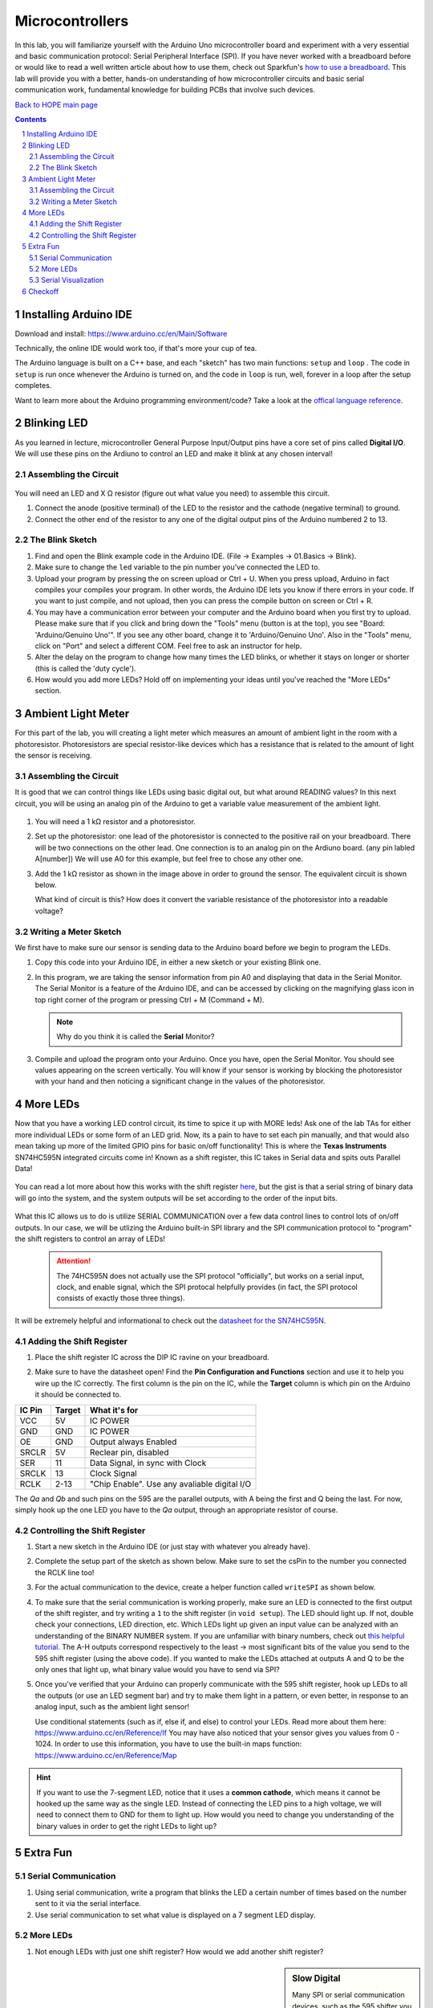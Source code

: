 ================
Microcontrollers
================

In this lab, you will familiarize yourself with the Arduino Uno microcontroller board
and experiment with a very essential and basic communication protocol: Serial
Peripheral Interface (SPI). If you have never worked with a breadboard before or would
like to read a well written article about how to use them, check out Sparkfun's 
`how to use a breadboard <https://learn.sparkfun.com/tutorials/how-to-use-a-breadboard/all>`_. 
This lab will provide you with a better, hands-on understanding of how microcontroller circuits and basic serial
communication work, fundamental knowledge for building PCBs that involve such devices. 

`Back to HOPE main page <../../pcb.html>`_ 

.. contents::
.. sectnum::

Installing Arduino IDE
======================
Download and install:
https://www.arduino.cc/en/Main/Software

Technically, the online IDE would work too, if that's more your cup of tea. 

The Arduino language is built on a C++ base, and each "sketch" has two main functions: ``setup`` and ``loop`` . The code in ``setup`` is run once whenever
the Arduino is turned on, and the code in ``loop`` is run, well, forever in a loop after the setup completes. 

Want to learn more about the Arduino programming environment/code? Take a look at the `offical language reference <https://www.arduino.cc/reference/en/>`_.  

Blinking LED
============
As you learned in lecture, microcontroller General Purpose Input/Output pins have
a core set of pins called **Digital I/O**. We will use these pins on the Ardiuno
to control an LED and make it blink at any chosen interval!

.. .. sidebar:: Analog VS Digital: Basic Understanding

..     In analog circuits, the circuit "understands" a continous range of voltages. 
..     In digital, there are only two possible states: 0 and 1. An analogy can be made
..     with light switches. Digital circuits are analogous to classic flip switches, 
..     while analog circuits are analogous to dimmer switches. 


Assembling the Circuit
-----------------------

   .. image:: ledblink_demo.jpg
      
You will need an LED and X Ω resistor (figure out what value you need) to assemble this circuit.

#. Connect the anode (positive terminal) of the LED to the resistor and the
   cathode (negative terminal) to ground.
#. Connect the other end of the resistor to any one of the digital output pins of the Arduino numbered 2 to 13.

The Blink Sketch
----------------
     
#. Find and open the Blink example code in the Arduino IDE. (File -> Examples -> 01.Basics -> Blink). 

#. Make sure to change the ``led`` variable to the pin number you've connected the LED to. 

#. Upload your program by pressing the on screen upload or Ctrl + U. When you press upload, Arduino in fact compiles your compiles your program. In other words, the Arduino IDE lets you know if there errors in your code. If you want to just compile, and not upload, then you can press the compile button on screen or Ctrl + R.

#. You may have a communication error between your computer and the Arduino board when you first try to upload. Please make sure that if you click and bring down the "Tools" menu (button is at the top), you see "Board: 'Arduino/Genuino Uno'". If you see any other board, change it to 'Arduino/Genuino Uno'. Also in the "Tools" menu, click on "Port" and select a different COM. Feel free to ask an instructor for help.

#. Alter the delay on the program to change how many times the LED blinks, or whether it stays on longer or shorter (this is called the 'duty cycle'). 

#. How would you add more LEDs? Hold off on implementing your ideas until you've reached the "More LEDs" section. 

Ambient Light Meter
===================
For this part of the lab, you will creating a light meter which measures an amount of ambient light in the room with a photoresistor.
Photoresistors are special resistor-like devices which has a resistance that is related to the amount of light the sensor is receiving. 

Assembling the Circuit
----------------------
      
It is good that we can control things like LEDs using basic digital out, but what around READING values? In this
next circuit, you will be using an analog pin of the Arduino to get a variable value measurement of the ambient light. 

   .. image:: lightmeter_demo.png

#. You will need a 1 kΩ resistor and a photoresistor.

#. Set up the photoresistor: one lead of the photoresistor is connected to the positive rail on your breadboard. 
   There will be two connections on the other lead. One connection is to an analog pin on the Ardiuno board. (any pin labled A[number])
   We will use A0 for this example, but feel free to chose any other one. 

#. Add the 1 kΩ resistor as shown in the image above in order to ground the sensor. The equivalent circuit is shown below. 

   .. image:: res_div.png

   What kind of circuit is this? How does it convert the variable resistance of the photoresistor into a readable voltage? 

Writing a Meter Sketch
----------------------
We first have to make sure our sensor is sending data to the Arduino board before we begin to program the LEDs.

#. Copy this code into your Arduino IDE, in either a new sketch or your existing Blink one. 

   .. image:: sensor_test.png

#. In this program, we are taking the sensor information from pin A0 and displaying that data in the Serial Monitor. 
   The Serial Monitor is a feature of the Arduino IDE, and can be accessed by clicking on the magnifying glass icon in top right corner of the program or pressing Ctrl + M (Command + M).

   .. note:: 
      Why do you think it is called the **Serial** Monitor? 

#. Compile and upload the program onto your Arduino. Once you have, open the Serial Monitor. You should see values appearing on the screen vertically. 
   You will know if your sensor is working by blocking the photoresistor with your hand and then noticing a significant change in the values of the photoresistor.

More LEDs
=========

Now that you have a working LED control circuit, its time to spice it up with MORE leds!
Ask one of the lab TAs for either more individual LEDs or some form of an LED grid.
Now, its a pain to have to set each pin manually, and that would also mean taking up
more of the limited GPIO pins for basic on/off functionality! This is where the **Texas Instruments**
SN74HC595N integrated circuits come in! Known as a shift register, this IC takes in Serial data
and spits outs Parallel Data! 

   .. image:: serial_parallel.png

You can read a lot more about how this works with the shift register `here <https://www.electronics-tutorials.ws/sequential/seq_5.html>`_, but
the gist is that a serial string of binary data will go into the system, and the system outputs will be set according to the order of the 
input bits. 

   .. image:: diagram.png

What this IC allows us to do is utilize SERIAL COMMUNICATION over a few data control lines to control
lots of on/off outputs. In our case, we will be utlizing the Arduino built-in SPI library and the SPI communication
protocol to "program" the shift registers to control an array of LEDs!

  .. attention:: 
    The 74HC595N does not actually use the SPI protocol "officially", but works on a serial input, clock, and enable signal, which
    the SPI protocal helpfully provides (in fact, the SPI protocol consists of exactly those three things).

It will be extremely helpful and informational to check out the `datasheet for the SN74HC595N <http://www.ti.com/lit/ds/symlink/sn74hc595.pdf>`_.

Adding the Shift Register
-------------------------

#. Place the shift register IC across the DIP IC ravine on your breadboard.

   .. image:: DIP_RAVINE.jpg
      :height: 300px

#. Make sure to have the datasheet open! Find the **Pin Configuration and Functions** section and use it to help you wire up the IC correctly.
   The first column is the pin on the IC, while the **Target** column is which pin on the Arduino it should be connected to. 

======  ======  =============
IC Pin  Target  What it's for
======  ======  =============
VCC     5V      IC POWER
GND     GND     IC POWER
OE      GND     Output always Enabled
SRCLR   5V      Reclear pin, disabled
SER     11      Data Signal, in sync with Clock
SRCLK   13      Clock Signal
RCLK    2-13    "Chip Enable". Use any avaliable digital I/O
======  ======  =============

The *Qa* and *Qb* and such pins on the 595 are the parallel outputs, with A being the first and Q being the last. For now, simply
hook up the one LED you have to the *Qa* output, through an appropriate resistor of course. 

   .. image:: shift_oneled.png

Controlling the Shift Register
------------------------------

#. Start a new sketch in the Arduino IDE (or just stay with whatever you already have).

#. Complete the setup part of the sketch as shown below. Make sure to set the csPin to the number you connected the RCLK line too!

   .. image:: shift_set.png

#. For the actual communication to the device, create a helper function called ``writeSPI`` as shown below.

   .. image:: writeSPI.png
   
#. To make sure that the serial communication is working properly, make sure an LED is connected to the first output of the shift register, and 
   try writing a ``1`` to the shift register (in ``void setup``). The LED should light up. If not, double check your connections, LED direction, etc. 
   Which LEDs light up given an input value can be analyzed with an understanding of the BINARY NUMBER system. If you are unfamiliar with binary numbers,
   check out `this helpful tutorial <https://www.mathsisfun.com/binary-number-system.html>`_. The A-H outputs correspond respectively to the least ->
   most significant bits of the value you send to the 595 shift register (using the above code). If you wanted to make the LEDs attached at outputs A and
   Q to be the only ones that light up, what binary value would you have to send via SPI? 

#. Once you've verified that your Arduino can properly communicate with the 595 shift register, hook up LEDs to all the outputs (or use an LED segment bar) 
   and try to make them light in a pattern, or even better, in response to an analog input, such as the ambient light sensor!
   
   Use conditional statements (such as if, else if, and else) to control your LEDs. Read more about them here: https://www.arduino.cc/en/Reference/If You may have also noticed that your sensor gives you values from 0 - 1024. In order to use this information, you have to use the built-in maps function: https://www.arduino.cc/en/Reference/Map


.. hint:: 

   If you want to use the 7-segment LED, notice that it uses a **common cathode**, which means it cannot be hooked up the same way as the 
   single LED. Instead of connecting the LED pins to a high voltage, we will need to connect them to GND for them to light up. How would
   you need to change you understanding of the binary values in order to get the right LEDs to light up? 


Extra Fun
=========

Serial Communication
--------------------
#. Using serial communication, write a program that blinks the LED a certain
   number of times based on the number sent to it via the serial interface.

#. Use serial communication to set what value is displayed on a 7 segment 
   LED display. 

More LEDs
---------
#. Not enough LEDs with just one shift register? How would we add another shift register?

.. sidebar:: Slow Digital

   Many SPI or serial communication devices, such as the 595 shifter you are using for this lab, can handle communication
   at much higher frequencies than we are using now. The enable pin setting using Arduino's ``digitalWrite`` is actually 
   *incredibly* slow. If speed is an issue, lower-level firmware or `commands <https://emayssat.wordpress.com/2012/04/10/the-fastest-way-to-change-arduino-digital-ios/>`_ 
   would be necessary!

Serial Visualization
--------------------
#. With instructor permission, use the bench oscilloscopes to measure the serial data, 
   clock, and chip select lines when the Arduino is active. What frequency is the clock
   at? 

#. Write a new ``write`` function that doesn't use the SPI library functions but rather
   ``digitalWrite`` or direct port manipulation (this wonderful practice
   is known as "bit-banging" or 'software SPI'). 

Checkoff
========

Of course, it is 100% OK (and encouraged!) if the current state of your board uses each one of these checkoff items in 
one big circuit. 

#. Show off both a working LED blink at various speeds. 

#. Show off a working ambient light sensor. 

#. Show off and explain your circuit with the shift register programmed with SPI. Answer:

   #. What is the package name of the IC? 

   #. What are the benefits of using an IC like this? What are the drawbacks? What are other options?

   #. For fun: How old is the SNx4HC595 series? 

`Back to HOPE main page <../../pcb.html>`_ 
